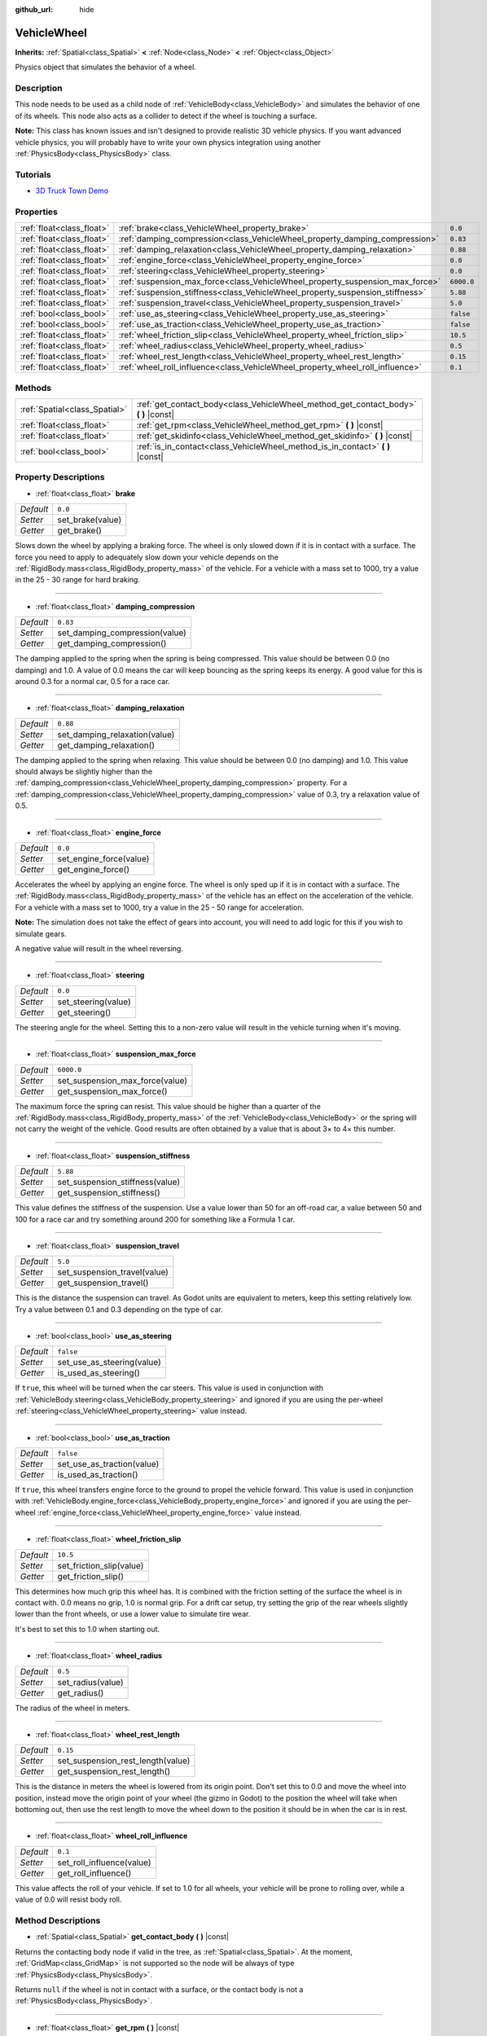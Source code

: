 :github_url: hide

.. Generated automatically by doc/tools/make_rst.py in Godot's source tree.
.. DO NOT EDIT THIS FILE, but the VehicleWheel.xml source instead.
.. The source is found in doc/classes or modules/<name>/doc_classes.

.. _class_VehicleWheel:

VehicleWheel
============

**Inherits:** :ref:`Spatial<class_Spatial>` **<** :ref:`Node<class_Node>` **<** :ref:`Object<class_Object>`

Physics object that simulates the behavior of a wheel.

Description
-----------

This node needs to be used as a child node of :ref:`VehicleBody<class_VehicleBody>` and simulates the behavior of one of its wheels. This node also acts as a collider to detect if the wheel is touching a surface.

\ **Note:** This class has known issues and isn't designed to provide realistic 3D vehicle physics. If you want advanced vehicle physics, you will probably have to write your own physics integration using another :ref:`PhysicsBody<class_PhysicsBody>` class.

Tutorials
---------

- `3D Truck Town Demo <https://godotengine.org/asset-library/asset/524>`__

Properties
----------

+---------------------------+-------------------------------------------------------------------------------+------------+
| :ref:`float<class_float>` | :ref:`brake<class_VehicleWheel_property_brake>`                               | ``0.0``    |
+---------------------------+-------------------------------------------------------------------------------+------------+
| :ref:`float<class_float>` | :ref:`damping_compression<class_VehicleWheel_property_damping_compression>`   | ``0.83``   |
+---------------------------+-------------------------------------------------------------------------------+------------+
| :ref:`float<class_float>` | :ref:`damping_relaxation<class_VehicleWheel_property_damping_relaxation>`     | ``0.88``   |
+---------------------------+-------------------------------------------------------------------------------+------------+
| :ref:`float<class_float>` | :ref:`engine_force<class_VehicleWheel_property_engine_force>`                 | ``0.0``    |
+---------------------------+-------------------------------------------------------------------------------+------------+
| :ref:`float<class_float>` | :ref:`steering<class_VehicleWheel_property_steering>`                         | ``0.0``    |
+---------------------------+-------------------------------------------------------------------------------+------------+
| :ref:`float<class_float>` | :ref:`suspension_max_force<class_VehicleWheel_property_suspension_max_force>` | ``6000.0`` |
+---------------------------+-------------------------------------------------------------------------------+------------+
| :ref:`float<class_float>` | :ref:`suspension_stiffness<class_VehicleWheel_property_suspension_stiffness>` | ``5.88``   |
+---------------------------+-------------------------------------------------------------------------------+------------+
| :ref:`float<class_float>` | :ref:`suspension_travel<class_VehicleWheel_property_suspension_travel>`       | ``5.0``    |
+---------------------------+-------------------------------------------------------------------------------+------------+
| :ref:`bool<class_bool>`   | :ref:`use_as_steering<class_VehicleWheel_property_use_as_steering>`           | ``false``  |
+---------------------------+-------------------------------------------------------------------------------+------------+
| :ref:`bool<class_bool>`   | :ref:`use_as_traction<class_VehicleWheel_property_use_as_traction>`           | ``false``  |
+---------------------------+-------------------------------------------------------------------------------+------------+
| :ref:`float<class_float>` | :ref:`wheel_friction_slip<class_VehicleWheel_property_wheel_friction_slip>`   | ``10.5``   |
+---------------------------+-------------------------------------------------------------------------------+------------+
| :ref:`float<class_float>` | :ref:`wheel_radius<class_VehicleWheel_property_wheel_radius>`                 | ``0.5``    |
+---------------------------+-------------------------------------------------------------------------------+------------+
| :ref:`float<class_float>` | :ref:`wheel_rest_length<class_VehicleWheel_property_wheel_rest_length>`       | ``0.15``   |
+---------------------------+-------------------------------------------------------------------------------+------------+
| :ref:`float<class_float>` | :ref:`wheel_roll_influence<class_VehicleWheel_property_wheel_roll_influence>` | ``0.1``    |
+---------------------------+-------------------------------------------------------------------------------+------------+

Methods
-------

+-------------------------------+-----------------------------------------------------------------------------------------+
| :ref:`Spatial<class_Spatial>` | :ref:`get_contact_body<class_VehicleWheel_method_get_contact_body>` **(** **)** |const| |
+-------------------------------+-----------------------------------------------------------------------------------------+
| :ref:`float<class_float>`     | :ref:`get_rpm<class_VehicleWheel_method_get_rpm>` **(** **)** |const|                   |
+-------------------------------+-----------------------------------------------------------------------------------------+
| :ref:`float<class_float>`     | :ref:`get_skidinfo<class_VehicleWheel_method_get_skidinfo>` **(** **)** |const|         |
+-------------------------------+-----------------------------------------------------------------------------------------+
| :ref:`bool<class_bool>`       | :ref:`is_in_contact<class_VehicleWheel_method_is_in_contact>` **(** **)** |const|       |
+-------------------------------+-----------------------------------------------------------------------------------------+

Property Descriptions
---------------------

.. _class_VehicleWheel_property_brake:

- :ref:`float<class_float>` **brake**

+-----------+------------------+
| *Default* | ``0.0``          |
+-----------+------------------+
| *Setter*  | set_brake(value) |
+-----------+------------------+
| *Getter*  | get_brake()      |
+-----------+------------------+

Slows down the wheel by applying a braking force. The wheel is only slowed down if it is in contact with a surface. The force you need to apply to adequately slow down your vehicle depends on the :ref:`RigidBody.mass<class_RigidBody_property_mass>` of the vehicle. For a vehicle with a mass set to 1000, try a value in the 25 - 30 range for hard braking.

----

.. _class_VehicleWheel_property_damping_compression:

- :ref:`float<class_float>` **damping_compression**

+-----------+--------------------------------+
| *Default* | ``0.83``                       |
+-----------+--------------------------------+
| *Setter*  | set_damping_compression(value) |
+-----------+--------------------------------+
| *Getter*  | get_damping_compression()      |
+-----------+--------------------------------+

The damping applied to the spring when the spring is being compressed. This value should be between 0.0 (no damping) and 1.0. A value of 0.0 means the car will keep bouncing as the spring keeps its energy. A good value for this is around 0.3 for a normal car, 0.5 for a race car.

----

.. _class_VehicleWheel_property_damping_relaxation:

- :ref:`float<class_float>` **damping_relaxation**

+-----------+-------------------------------+
| *Default* | ``0.88``                      |
+-----------+-------------------------------+
| *Setter*  | set_damping_relaxation(value) |
+-----------+-------------------------------+
| *Getter*  | get_damping_relaxation()      |
+-----------+-------------------------------+

The damping applied to the spring when relaxing. This value should be between 0.0 (no damping) and 1.0. This value should always be slightly higher than the :ref:`damping_compression<class_VehicleWheel_property_damping_compression>` property. For a :ref:`damping_compression<class_VehicleWheel_property_damping_compression>` value of 0.3, try a relaxation value of 0.5.

----

.. _class_VehicleWheel_property_engine_force:

- :ref:`float<class_float>` **engine_force**

+-----------+-------------------------+
| *Default* | ``0.0``                 |
+-----------+-------------------------+
| *Setter*  | set_engine_force(value) |
+-----------+-------------------------+
| *Getter*  | get_engine_force()      |
+-----------+-------------------------+

Accelerates the wheel by applying an engine force. The wheel is only sped up if it is in contact with a surface. The :ref:`RigidBody.mass<class_RigidBody_property_mass>` of the vehicle has an effect on the acceleration of the vehicle. For a vehicle with a mass set to 1000, try a value in the 25 - 50 range for acceleration.

\ **Note:** The simulation does not take the effect of gears into account, you will need to add logic for this if you wish to simulate gears.

A negative value will result in the wheel reversing.

----

.. _class_VehicleWheel_property_steering:

- :ref:`float<class_float>` **steering**

+-----------+---------------------+
| *Default* | ``0.0``             |
+-----------+---------------------+
| *Setter*  | set_steering(value) |
+-----------+---------------------+
| *Getter*  | get_steering()      |
+-----------+---------------------+

The steering angle for the wheel. Setting this to a non-zero value will result in the vehicle turning when it's moving.

----

.. _class_VehicleWheel_property_suspension_max_force:

- :ref:`float<class_float>` **suspension_max_force**

+-----------+---------------------------------+
| *Default* | ``6000.0``                      |
+-----------+---------------------------------+
| *Setter*  | set_suspension_max_force(value) |
+-----------+---------------------------------+
| *Getter*  | get_suspension_max_force()      |
+-----------+---------------------------------+

The maximum force the spring can resist. This value should be higher than a quarter of the :ref:`RigidBody.mass<class_RigidBody_property_mass>` of the :ref:`VehicleBody<class_VehicleBody>` or the spring will not carry the weight of the vehicle. Good results are often obtained by a value that is about 3× to 4× this number.

----

.. _class_VehicleWheel_property_suspension_stiffness:

- :ref:`float<class_float>` **suspension_stiffness**

+-----------+---------------------------------+
| *Default* | ``5.88``                        |
+-----------+---------------------------------+
| *Setter*  | set_suspension_stiffness(value) |
+-----------+---------------------------------+
| *Getter*  | get_suspension_stiffness()      |
+-----------+---------------------------------+

This value defines the stiffness of the suspension. Use a value lower than 50 for an off-road car, a value between 50 and 100 for a race car and try something around 200 for something like a Formula 1 car.

----

.. _class_VehicleWheel_property_suspension_travel:

- :ref:`float<class_float>` **suspension_travel**

+-----------+------------------------------+
| *Default* | ``5.0``                      |
+-----------+------------------------------+
| *Setter*  | set_suspension_travel(value) |
+-----------+------------------------------+
| *Getter*  | get_suspension_travel()      |
+-----------+------------------------------+

This is the distance the suspension can travel. As Godot units are equivalent to meters, keep this setting relatively low. Try a value between 0.1 and 0.3 depending on the type of car.

----

.. _class_VehicleWheel_property_use_as_steering:

- :ref:`bool<class_bool>` **use_as_steering**

+-----------+----------------------------+
| *Default* | ``false``                  |
+-----------+----------------------------+
| *Setter*  | set_use_as_steering(value) |
+-----------+----------------------------+
| *Getter*  | is_used_as_steering()      |
+-----------+----------------------------+

If ``true``, this wheel will be turned when the car steers. This value is used in conjunction with :ref:`VehicleBody.steering<class_VehicleBody_property_steering>` and ignored if you are using the per-wheel :ref:`steering<class_VehicleWheel_property_steering>` value instead.

----

.. _class_VehicleWheel_property_use_as_traction:

- :ref:`bool<class_bool>` **use_as_traction**

+-----------+----------------------------+
| *Default* | ``false``                  |
+-----------+----------------------------+
| *Setter*  | set_use_as_traction(value) |
+-----------+----------------------------+
| *Getter*  | is_used_as_traction()      |
+-----------+----------------------------+

If ``true``, this wheel transfers engine force to the ground to propel the vehicle forward. This value is used in conjunction with :ref:`VehicleBody.engine_force<class_VehicleBody_property_engine_force>` and ignored if you are using the per-wheel :ref:`engine_force<class_VehicleWheel_property_engine_force>` value instead.

----

.. _class_VehicleWheel_property_wheel_friction_slip:

- :ref:`float<class_float>` **wheel_friction_slip**

+-----------+--------------------------+
| *Default* | ``10.5``                 |
+-----------+--------------------------+
| *Setter*  | set_friction_slip(value) |
+-----------+--------------------------+
| *Getter*  | get_friction_slip()      |
+-----------+--------------------------+

This determines how much grip this wheel has. It is combined with the friction setting of the surface the wheel is in contact with. 0.0 means no grip, 1.0 is normal grip. For a drift car setup, try setting the grip of the rear wheels slightly lower than the front wheels, or use a lower value to simulate tire wear.

It's best to set this to 1.0 when starting out.

----

.. _class_VehicleWheel_property_wheel_radius:

- :ref:`float<class_float>` **wheel_radius**

+-----------+-------------------+
| *Default* | ``0.5``           |
+-----------+-------------------+
| *Setter*  | set_radius(value) |
+-----------+-------------------+
| *Getter*  | get_radius()      |
+-----------+-------------------+

The radius of the wheel in meters.

----

.. _class_VehicleWheel_property_wheel_rest_length:

- :ref:`float<class_float>` **wheel_rest_length**

+-----------+-----------------------------------+
| *Default* | ``0.15``                          |
+-----------+-----------------------------------+
| *Setter*  | set_suspension_rest_length(value) |
+-----------+-----------------------------------+
| *Getter*  | get_suspension_rest_length()      |
+-----------+-----------------------------------+

This is the distance in meters the wheel is lowered from its origin point. Don't set this to 0.0 and move the wheel into position, instead move the origin point of your wheel (the gizmo in Godot) to the position the wheel will take when bottoming out, then use the rest length to move the wheel down to the position it should be in when the car is in rest.

----

.. _class_VehicleWheel_property_wheel_roll_influence:

- :ref:`float<class_float>` **wheel_roll_influence**

+-----------+---------------------------+
| *Default* | ``0.1``                   |
+-----------+---------------------------+
| *Setter*  | set_roll_influence(value) |
+-----------+---------------------------+
| *Getter*  | get_roll_influence()      |
+-----------+---------------------------+

This value affects the roll of your vehicle. If set to 1.0 for all wheels, your vehicle will be prone to rolling over, while a value of 0.0 will resist body roll.

Method Descriptions
-------------------

.. _class_VehicleWheel_method_get_contact_body:

- :ref:`Spatial<class_Spatial>` **get_contact_body** **(** **)** |const|

Returns the contacting body node if valid in the tree, as :ref:`Spatial<class_Spatial>`. At the moment, :ref:`GridMap<class_GridMap>` is not supported so the node will be always of type :ref:`PhysicsBody<class_PhysicsBody>`.

Returns ``null`` if the wheel is not in contact with a surface, or the contact body is not a :ref:`PhysicsBody<class_PhysicsBody>`.

----

.. _class_VehicleWheel_method_get_rpm:

- :ref:`float<class_float>` **get_rpm** **(** **)** |const|

Returns the rotational speed of the wheel in revolutions per minute.

----

.. _class_VehicleWheel_method_get_skidinfo:

- :ref:`float<class_float>` **get_skidinfo** **(** **)** |const|

Returns a value between 0.0 and 1.0 that indicates whether this wheel is skidding. 0.0 is skidding (the wheel has lost grip, e.g. icy terrain), 1.0 means not skidding (the wheel has full grip, e.g. dry asphalt road).

----

.. _class_VehicleWheel_method_is_in_contact:

- :ref:`bool<class_bool>` **is_in_contact** **(** **)** |const|

Returns ``true`` if this wheel is in contact with a surface.

.. |virtual| replace:: :abbr:`virtual (This method should typically be overridden by the user to have any effect.)`
.. |const| replace:: :abbr:`const (This method has no side effects. It doesn't modify any of the instance's member variables.)`
.. |vararg| replace:: :abbr:`vararg (This method accepts any number of arguments after the ones described here.)`
